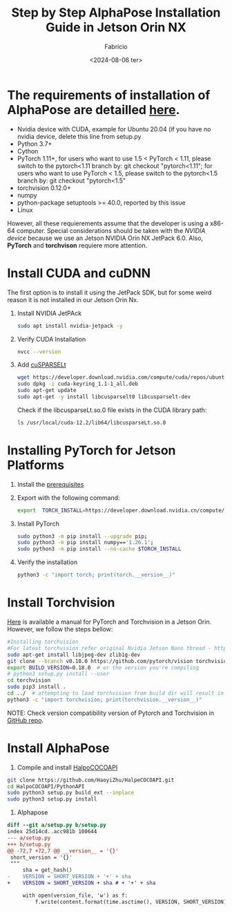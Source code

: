 #+TITLE: Step by Step AlphaPose Installation Guide in Jetson Orin NX
#+AUTHOR: Fabricio
#+DATE: <2024-08-06 ter>

* The requirements of installation of AlphaPose are detailled [[https://github.com/MVIG-SJTU/AlphaPose/blob/master/docs/INSTALL.md][here]].
+ Nvidia device with CUDA, example for Ubuntu 20.04 (if you have no
  nvidia device, delete this line from setup.py
+ Python 3.7+
+ Cython
+ PyTorch 1.11+, for users who want to use 1.5 < PyTorch < 1.11,
  please switch to the pytorch<1.11 branch by: git checkout
  "pytorch<1.11"; for users who want to use PyTorch < 1.5, please
  switch to the pytorch<1.5 branch by: git checkout "pytorch<1.5"
+ torchvision 0.12.0+
+ numpy
+ python-package setuptools >= 40.0, reported by this issue
+ Linux
However, all these requierements assume that the developer is using a
x86-64 computer. Special considerations should be taken with the
/NVIDIA device/ because we use an Jetson NVIDIA Orin NX JetPack
6.0. Also, *PyTorch* and *torchvison* requiere more attention.
* Install CUDA and cuDNN
The first option is to install it using the JetPack SDK, but for some weird reason it is not installed in our Jetson Orin Nx.
1. Install NVIDIA JetPAck
   #+BEGIN_SRC bash
     sudo apt install nvidia-jetpack -y
   #+END_SRC
2. Verify CUDA Installation
   #+BEGIN_SRC bash
     nvcc --version
   #+END_SRC
3. Add [[https://developer.nvidia.com/cusparselt-downloads?target_os=Linux&target_arch=aarch64-jetson][cuSPARSELt]]
   #+BEGIN_SRC bash
     wget https://developer.download.nvidia.com/compute/cuda/repos/ubuntu2204/arm64/cuda-keyring_1.1-1_all.deb
     sudo dpkg -i cuda-keyring_1.1-1_all.deb
     sudo apt-get update
     sudo apt-get -y install libcusparselt0 libcusparselt-dev
   #+END_SRC

   Check if the libcusparseLt.so.0 file exists in the CUDA library path:
   #+BEGIN_SRC bash
     ls /usr/local/cuda-12.2/lib64/libcusparseLt.so.0
   #+END_SRC

* Installing PyTorch for Jetson Platforms
1. Install the [[https://docs.nvidia.com/deeplearning/frameworks/install-pytorch-jetson-platform/index.html][prerequisites]]
2. Export with the following command:
   #+BEGIN_SRC bash
     export  TORCH_INSTALL=https://developer.download.nvidia.cn/compute/redist/jp/v60/pytorch/torch-2.4.0a0+3bcc3cddb5.nv24.07.16234504-cp310-cp310-linux_aarch64.whl
   #+END_SRC
3. Install PyTorch
   #+BEGIN_SRC bash
     sudo python3 -m pip install --upgrade pip;
     sudo python3 -m pip install numpy=='1.26.1';
     sudo python3 -m pip install --no-cache $TORCH_INSTALL
   #+END_SRC
4. Verify the installation
   #+BEGIN_SRC bash
     python3 -c "import torch; print(torch.__version__)"
   #+END_SRC

* Install Torchvision
[[https://forums.developer.nvidia.com/t/pytorch-for-jetson/72048][Here]] is available a manual for PyTorch and Torchvision in a Jetson Orin. However, we follow the steps bellow:
#+BEGIN_SRC bash
  #Installing torchvision
  #For latest torchvision refer original Nvidia Jetson Nano thread - https://devtalk.nvidia.com/default/topic/1049071/jetson-nano/pytorch-for-jetson-nano/.
  sudo apt-get install libjpeg-dev zlib1g-dev
  git clone --branch v0.18.0 https://github.com/pytorch/vision torchvision   # see below for version of torchvision to download
  export BUILD_VERSION=0.18.0  # or the version you're compiling
  # python3 setup.py install --user
  cd torchvision
  sudo pip3 install .
  cd ../  # attempting to load torchvision from build dir will result in import error
  python3 -c "import torchvision; print(torchvision.__version__)"
#+END_SRC
NOTE: Check version compatibility version of Pytorch and Torchvision in [[https://github.com/pytorch/vision][GitHub repo]].

* Install AlphaPose
1. Compile and install [[https://github.com/HaoyiZhu/HalpeCOCOAPI.git][HalpoCOCOAPI]]
#+BEGIN_SRC bash
   git clone https://github.com/HaoyiZhu/HalpeCOCOAPI.git
   cd HalpoCOCOAPI/PythonAPI
   sudo python3 setup.py build_ext --inplace
   sudo python3 setup.py install
#+END_SRC

2. Alphapose
#+BEGIN_SRC patch
  diff --git a/setup.py b/setup.py
  index 25d14cd..acc981b 100644
  --- a/setup.py
  +++ b/setup.py
  @@ -72,7 +72,7 @@ __version__ = '{}'
   short_version = '{}'
   """
       sha = get_hash()
  -    VERSION = SHORT_VERSION + '+' + sha
  +    VERSION = SHORT_VERSION + sha # + '+' + sha

       with open(version_file, 'w') as f:
           f.write(content.format(time.asctime(), VERSION, SHORT_VERSION))
#+END_SRC
